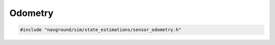 ========
Odometry
========

.. code-block:: cpp
   
   #include "navground/sim/state_estimations/sensor_odometry.h"

.. doxygenstruct:: navground::sim::OdometryStateEstimation
   :members:

